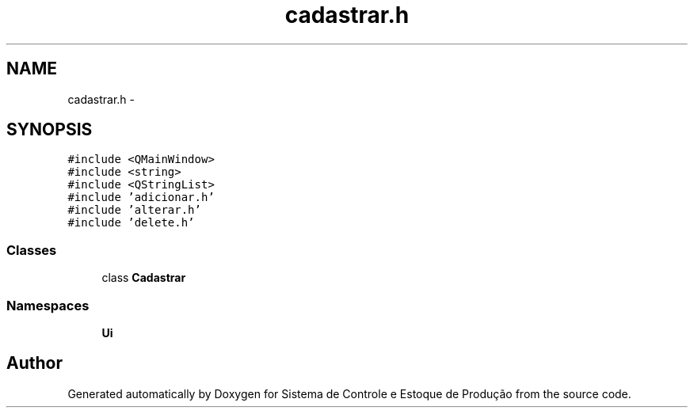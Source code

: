 .TH "cadastrar.h" 3 "Fri Dec 4 2015" "Sistema de Controle e Estoque de Produção" \" -*- nroff -*-
.ad l
.nh
.SH NAME
cadastrar.h \- 
.SH SYNOPSIS
.br
.PP
\fC#include <QMainWindow>\fP
.br
\fC#include <string>\fP
.br
\fC#include <QStringList>\fP
.br
\fC#include 'adicionar\&.h'\fP
.br
\fC#include 'alterar\&.h'\fP
.br
\fC#include 'delete\&.h'\fP
.br

.SS "Classes"

.in +1c
.ti -1c
.RI "class \fBCadastrar\fP"
.br
.in -1c
.SS "Namespaces"

.in +1c
.ti -1c
.RI "\fBUi\fP"
.br
.in -1c
.SH "Author"
.PP 
Generated automatically by Doxygen for Sistema de Controle e Estoque de Produção from the source code\&.

